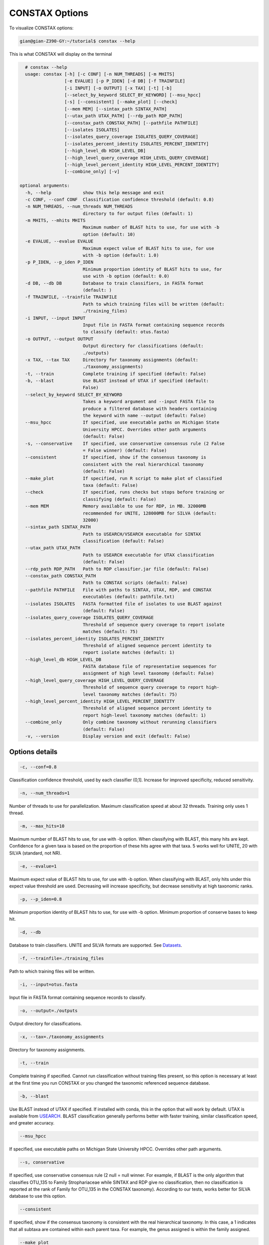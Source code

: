 CONSTAX Options
===============

To visualize CONSTAX options:

.. code-block:: text

   gian@gian-Z390-GY:~/tutorial$ constax --help

This is what CONSTAX will display on the terminal

.. code-block:: text

    # constax --help
    usage: constax [-h] [-c CONF] [-n NUM_THREADS] [-m MHITS]
                   [-e EVALUE] [-p P_IDEN] [-d DB] [-f TRAINFILE]
                   [-i INPUT] [-o OUTPUT] [-x TAX] [-t] [-b]
                   [--select_by_keyword SELECT_BY_KEYWORD] [--msu_hpcc]
                   [-s] [--consistent] [--make_plot] [--check]
                   [--mem MEM] [--sintax_path SINTAX_PATH]
                   [--utax_path UTAX_PATH] [--rdp_path RDP_PATH]
                   [--constax_path CONSTAX_PATH] [--pathfile PATHFILE]
                   [--isolates ISOLATES]
                   [--isolates_query_coverage ISOLATES_QUERY_COVERAGE]
                   [--isolates_percent_identity ISOLATES_PERCENT_IDENTITY]
                   [--high_level_db HIGH_LEVEL_DB]
                   [--high_level_query_coverage HIGH_LEVEL_QUERY_COVERAGE]
                   [--high_level_percent_identity HIGH_LEVEL_PERCENT_IDENTITY]
                   [--combine_only] [-v]

  optional arguments:
    -h, --help            show this help message and exit
    -c CONF, --conf CONF  Classification confidence threshold (default: 0.8)
    -n NUM_THREADS, --num_threads NUM_THREADS
                          directory to for output files (default: 1)
    -m MHITS, --mhits MHITS
                          Maximum number of BLAST hits to use, for use with -b
                          option (default: 10)
    -e EVALUE, --evalue EVALUE
                          Maximum expect value of BLAST hits to use, for use
                          with -b option (default: 1.0)
    -p P_IDEN, --p_iden P_IDEN
                          Minimum proportion identity of BLAST hits to use, for
                          use with -b option (default: 0.0)
    -d DB, --db DB        Database to train classifiers, in FASTA format
                          (default: )
    -f TRAINFILE, --trainfile TRAINFILE
                          Path to which training files will be written (default:
                          ./training_files)
    -i INPUT, --input INPUT
                          Input file in FASTA format containing sequence records
                          to classify (default: otus.fasta)
    -o OUTPUT, --output OUTPUT
                          Output directory for classifications (default:
                          ./outputs)
    -x TAX, --tax TAX     Directory for taxonomy assignments (default:
                          ./taxonomy_assignments)
    -t, --train           Complete training if specified (default: False)
    -b, --blast           Use BLAST instead of UTAX if specified (default:
                          False)
    --select_by_keyword SELECT_BY_KEYWORD
                          Takes a keyword argument and --input FASTA file to
                          produce a filtered database with headers containing
                          the keyword with name --output (default: False)
    --msu_hpcc            If specified, use executable paths on Michigan State
                          University HPCC. Overrides other path arguments
                          (default: False)
    -s, --conservative    If specified, use conservative consensus rule (2 False
                          = False winner) (default: False)
    --consistent          If specified, show if the consensus taxonomy is
                          consistent with the real hierarchical taxonomy
                          (default: False)
    --make_plot           If specified, run R script to make plot of classified
                          taxa (default: False)
    --check               If specified, runs checks but stops before training or
                          classifying (default: False)
    --mem MEM             Memory available to use for RDP, in MB. 32000MB
                          recommended for UNITE, 128000MB for SILVA (default:
                          32000)
    --sintax_path SINTAX_PATH
                          Path to USEARCH/VSEARCH executable for SINTAX
                          classification (default: False)
    --utax_path UTAX_PATH
                          Path to USEARCH executable for UTAX classification
                          (default: False)
    --rdp_path RDP_PATH   Path to RDP classifier.jar file (default: False)
    --constax_path CONSTAX_PATH
                          Path to CONSTAX scripts (default: False)
    --pathfile PATHFILE   File with paths to SINTAX, UTAX, RDP, and CONSTAX
                          executables (default: pathfile.txt)
    --isolates ISOLATES   FASTA formatted file of isolates to use BLAST against
                          (default: False)
    --isolates_query_coverage ISOLATES_QUERY_COVERAGE
                          Threshold of sequence query coverage to report isolate
                          matches (default: 75)
    --isolates_percent_identity ISOLATES_PERCENT_IDENTITY
                          Threshold of aligned sequence percent identity to
                          report isolate matches (default: 1)
    --high_level_db HIGH_LEVEL_DB
                          FASTA database file of representative sequences for
                          assignment of high level taxonomy (default: False)
    --high_level_query_coverage HIGH_LEVEL_QUERY_COVERAGE
                          Threshold of sequence query coverage to report high-
                          level taxonomy matches (default: 75)
    --high_level_percent_identity HIGH_LEVEL_PERCENT_IDENTITY
                          Threshold of aligned sequence percent identity to
                          report high-level taxonomy matches (default: 1)
    --combine_only        Only combine taxonomy without rerunning classifiers
                          (default: False)
    -v, --version         Display version and exit (default: False)

Options details
^^^^^^^^^^^^^^^

.. code-block:: text

   -c, --conf=0.8

Classification confidence threshold, used by each classifier (0,1]. Increase for improved specificity, reduced sensitivity.

.. code-block:: text

   -n, --num_threads=1

Number of threads to use for parallelization. Maximum classification speed at about 32 threads. Training only uses 1 thread.

.. code-block:: text

   -m, --max_hits=10

Maximum number of BLAST hits to use, for use with -b option. When classifying with BLAST, this many hits are kept. Confidence for a given taxa is based on the proportion of these hits agree with that taxa. 5 works well for UNITE, 20 with SILVA (standard, not NR).

.. code-block:: text

   -e, --evalue=1

Maximum expect value of BLAST hits to use, for use with -b option. When classifying with BLAST, only hits under this expect value threshold are used. Decreasing will increase specificity, but decrease sensitivity at high taxonomic ranks.

.. code-block:: text

   -p, --p_iden=0.8

Minimum proportion identity of BLAST hits to use, for use with -b option. Minimum proportion of conserve bases to keep hit.

.. code-block:: text

   -d, --db

Database to train classifiers. UNITE and SILVA formats are supported. See `Datasets <https://github.com/liberjul/CONSTAXv2#datasets>`_.

.. code-block:: text

   -f, --trainfile=./training_files

Path to which training files will be written.

.. code-block:: text

   -i, --input=otus.fasta

Input file in FASTA format containing sequence records to classify.

.. code-block:: text

   -o, --output=./outputs

Output directory for classifications.

.. code-block:: text

   -x, --tax=./taxonomy_assignments

Directory for taxonomy assignments.

.. code-block:: text

   -t, --train

Complete training if specified. Cannot run classification without training files present, so this option is necessary at least at the first time you run CONSTAX or you changed the taxonomic referenced sequence database.

.. code-block:: text

   -b, --blast

Use BLAST instead of UTAX if specified. If installed with conda, this in the option that will work by default. UTAX is available from `USEARCH <https://www.drive5.com/usearch/download.html>`_. BLAST classification generally performs better with faster training, similar classification speed, and greater accuracy.

.. code-block:: text

   --msu_hpcc

If specified, use executable paths on Michigan State University HPCC. Overrides other path arguments.

.. code-block:: text

   --s, conservative

If specified, use conservative consensus rule (2 null = null winner. For example, if BLAST is the only algorithm that classifies OTU_135 to Family Strophariaceae while SINTAX and RDP give no classification, then no classification is reported at the rank of Family for OTU_135 in the CONSTAX taxonomy). According to our tests, works better for SILVA database to use this option.

.. code-block:: text

   --consistent

If specified, show if the consensus taxonomy is consistent with the real hierarchical taxonomy. In this case, a 1 indicates that all subtaxa are contained within each parent taxa. For example, the genus assigned is within the family assigned.

.. code-block:: text

   --make_plot

If specified, run R script to make plot of classified taxa. The plot compares how many OTUs were classifies at each rank for RDP, SINTAX, BLAST, and CONSTAX.

.. code-block:: text

   --check

If specified, runs checks but stops before training or classifying.

.. code-block:: text

   --mem

Memory available to use for RDP, in MB. 32000MB recommended for UNITE, 128000MB for SILVA. This is necessary for training the referenced databases.

.. code-block:: text

   --sintax_path

Path to USEARCH/VSEARCH executable for SINTAX classification. Can also be ``vsearch`` if already on path.

.. code-block:: text

   --utax_path

Path to USEARCH executable for UTAX classification.

.. code-block:: text

   --rdp_path

Path to RDP ``classifier.jar`` file, or ``classifier`` if on path from RDPTools conda install.

.. code-block:: text

   --constax_path

Path to CONSTAX scripts.

.. code-block:: text

   --pathfile

File with paths to SINTAX, UTAX, RDP, and CONSTAX executables. This useful in your local CONSTAX installation, please the tutorial for how to set a pathifile up in your system.

.. code-block:: text

   --isolates

FASTA formatted file of isolates to use BLAST against.

.. code-block:: text

   --isolates_query_coverage

Threshold of sequence query coverage to report isolate matches, in percent.

.. code-block:: text

   --isolates_percent_identity

Threshold of aligned sequence percent identity to report isolate matches.

.. code-block:: text

   --high_level_db

FASTA database file of representative sequences for assignment of high level taxonomy. For this option you can use the `SILVA <https://www.arb-silva.de/no_cache/download/archive/release_138/Exports/>`_ NR99 database for SSU/16S/18S sequences or the the `UNITE <https://plutof.ut.ee/#/doi/10.15156/BIO/786370>`_ database for Eukaryotic ITS/28S sequences. This option is useful to match your OTUs representative sequences to a reference using a lower cutoff so you can identify for example, which sequences are Fungi and which ones are not.

.. code-block:: text

   --high_level_query_coverage

Threshold of sequence query coverage to report high-level taxonomy matches, in percent.

.. code-block:: text

   --high_level_percent_identity

Threshold of aligned sequence percent identity to report high-level taxonomy matches.

.. code-block:: text

   --combine_only

If specified, only reruns combine taxonomy without rerunning classifiers. Allows for changing parameters
including: ``-c, --conf``, ``-e, --evalue``, ``-p, --p_iden``, ``-s, --conservative``,  ``--isolates_query_coverage``, ``--isolates_percent_identity``,
``--high_level_query_coverage``, and ``high_level_percent_identity``.
